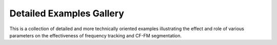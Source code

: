 Detailed Examples Gallery
~~~~~~~~~~~~~~~~~~~~~~~~~
This is a collection of detailed and more technically oriented examples illustrating
the effect and role of various parameters on the effectiveness of frequency tracking 
and CF-FM segmentation. 

